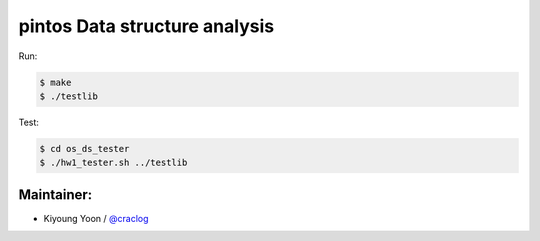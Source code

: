 pintos Data structure analysis
==============================

Run:

.. code-block:: console

    $ make
    $ ./testlib

Test:

.. code-block:: console

    $ cd os_ds_tester
    $ ./hw1_tester.sh ../testlib

Maintainer:
-----------

- Kiyoung Yoon / `@craclog <https://github.com/craclog>`__

